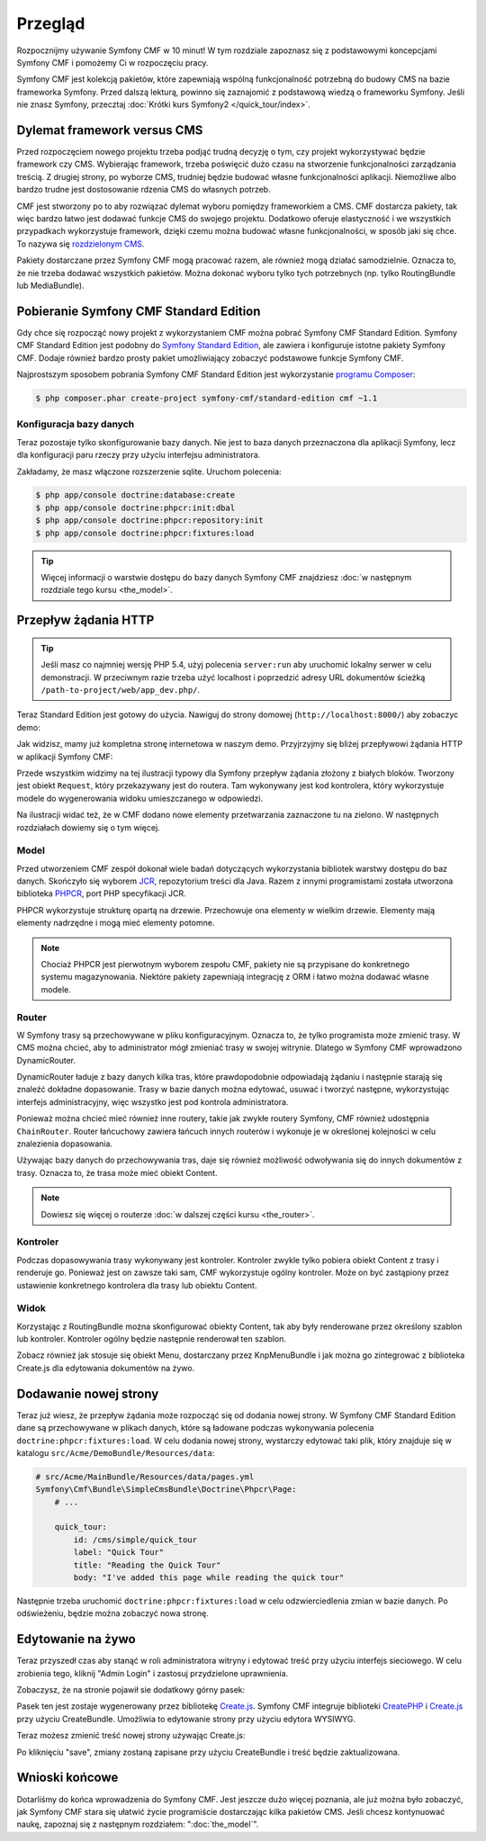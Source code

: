 .. index::
    single: Przegląd

Przegląd
========

Rozpocznijmy używanie Symfony CMF w 10 minut! W tym rozdziale zapoznasz się z podstawowymi
koncepcjami Symfony CMF i pomożemy Ci w rozpoczęciu pracy.

Symfony CMF jest kolekcją pakietów, które zapewniają wspólną funkcjonalność potrzebną
do budowy CMS na bazie frameworka Symfony. Przed dalszą lekturą, powinno się zaznajomić
z podstawową wiedzą o frameworku Symfony. Jeśli nie znasz Symfony, przecztaj
:doc:`Krótki kurs Symfony2 </quick_tour/index>`.

Dylemat framework versus CMS
----------------------------

Przed rozpoczęciem nowego projektu trzeba podjąć trudną decyzję o tym, czy projekt
wykorzystywać będzie framework czy CMS. Wybierając framework, trzeba poświęcić dużo
czasu na stworzenie funkcjonalności zarządzania treścią. Z drugiej strony, po wyborze
CMS, trudniej będzie budować własne funkcjonalności aplikacji. Niemożliwe albo bardzo
trudne jest dostosowanie rdzenia CMS do własnych potrzeb.

CMF jest stworzony po to aby rozwiązać dylemat wyboru pomiędzy frameworkiem a CMS.
CMF dostarcza pakiety, tak więc bardzo łatwo jest dodawać funkcje CMS do swojego
projektu. Dodatkowo oferuje elastyczność i we wszystkich przypadkach wykorzystuje
framework, dzięki czemu można budować własne funkcjonalności, w sposób jaki się chce.
To nazywa się `rozdzielonym CMS`_.

Pakiety dostarczane przez Symfony CMF mogą pracować razem, ale również mogą działać
samodzielnie. Oznacza to, że nie trzeba dodawać wszystkich pakietów. Można dokonać
wyboru tylko tych potrzebnych (np. tylko RoutingBundle lub MediaBundle).

Pobieranie Symfony CMF Standard Edition
---------------------------------------

Gdy chce się rozpocząć nowy projekt z wykorzystaniem CMF można pobrać Symfony CMF
Standard Edition. Symfony CMF Standard Edition jest podobny do `Symfony Standard Edition`_,
ale zawiera i konfiguruje istotne pakiety Symfony CMF. Dodaje również bardzo prosty
pakiet umożliwiający zobaczyć podstawowe funkcje Symfony CMF.

Najprostszym sposobem pobrania Symfony CMF Standard Edition jest wykorzystanie
`programu Composer`_:

.. code-block:: bash

    $ php composer.phar create-project symfony-cmf/standard-edition cmf ~1.1

Konfiguracja bazy danych
~~~~~~~~~~~~~~~~~~~~~~~~

Teraz pozostaje tylko skonfigurowanie bazy danych. Nie jest to baza danych przeznaczona
dla aplikacji Symfony, lecz dla konfiguracji paru rzeczy przy użyciu interfejsu administratora.

Zakładamy, że masz włączone rozszerzenie sqlite. Uruchom polecenia:

.. code-block:: bash

    $ php app/console doctrine:database:create
    $ php app/console doctrine:phpcr:init:dbal
    $ php app/console doctrine:phpcr:repository:init
    $ php app/console doctrine:phpcr:fixtures:load

.. tip::

    Więcej informacji o warstwie dostępu do bazy danych Symfony CMF znajdziesz
    :doc:`w następnym rozdziale tego kursu <the_model>`.

.. seealso::

    Kompletny poradnik instalacji znajduje się w rozdziale ":doc:`../book/installation`"
    książki.

Przepływ żądania HTTP
---------------------

.. tip::

    Jeśli masz co najmniej wersję PHP 5.4, użyj polecenia ``server:run`` aby uruchomić
    lokalny serwer w celu demonstracji. W przeciwnym razie trzeba użyć localhost
    i poprzedzić adresy URL dokumentów ścieżką ``/path-to-project/web/app_dev.php/``.

Teraz Standard Edition jest gotowy do użycia. Nawiguj do strony domowej
(``http://localhost:8000/``) aby zobaczyc demo:

.. image:: ../_images/quick_tour/big-picture-home.png

Jak widzisz, mamy już kompletna stronę internetowa w naszym demo. Przyjrzyjmy się
bliżej przepływowi żądania HTTP w aplikacji Symfony CMF:

.. image:: ../_images/quick_tour/request_flow.png

Przede wszystkim widzimy na tej ilustracji typowy dla Symfony przepływ żądania
złożony z białych bloków. Tworzony jest obiekt ``Request``, który przekazywany
jest do routera. Tam wykonywany jest kod kontrolera, który wykorzystuje modele
do wygenerowania widoku umieszczanego w odpowiedzi.

Na ilustracji widać też, że w CMF dodano nowe elementy przetwarzania zaznaczone
tu na zielono. W następnych rozdziałach dowiemy się o tym więcej.

Model
~~~~~

Przed utworzeniem CMF zespół dokonał wiele badań dotyczących wykorzystania bibliotek
warstwy dostępu do baz danych. Skończyło się wyborem JCR_, repozytorium treści dla
Java. Razem z innymi programistami została utworzona biblioteka PHPCR_, port PHP
specyfikacji JCR.

PHPCR wykorzystuje strukturę opartą na drzewie. Przechowuje ona elementy w wielkim
drzewie. Elementy mają elementy nadrzędne i mogą mieć elementy potomne.

.. note::

   Chociaż PHPCR jest pierwotnym wyborem zespołu CMF, pakiety nie są przypisane
   do konkretnego systemu magazynowania. Niektóre pakiety zapewniają integrację
   z ORM i łatwo można dodawać własne modele.

Router
~~~~~~

W Symfony trasy są przechowywane w pliku konfiguracyjnym. Oznacza to, że tylko
programista może zmienić trasy. W CMS można chcieć, aby to administrator mógł
zmieniać trasy w swojej witrynie. Dlatego w Symfony CMF wprowadzono DynamicRouter.

DynamicRouter ładuje z bazy danych kilka tras, które prawdopodobnie odpowiadają
żądaniu i następnie starają się znaleźć dokładne dopasowanie. Trasy w bazie danych
można edytować, usuwać i tworzyć następne, wykorzystując interfejs administracyjny,
więc wszystko jest pod kontrola administratora.

Ponieważ można chcieć mieć również inne routery, takie jak zwykłe routery Symfony,
CMF również udostępnia ``ChainRouter``. Router łańcuchowy zawiera łańcuch innych
routerów i wykonuje je w określonej kolejności w celu znalezienia dopasowania.

Używając bazy danych do przechowywania tras, daje się również możliwość odwoływania
się do innych dokumentów z trasy. Oznacza to, że trasa może mieć obiekt Content.

.. note::

    Dowiesz się więcej o routerze :doc:`w dalszej części kursu <the_router>`.

Kontroler
~~~~~~~~~

Podczas dopasowywania trasy wykonywany jest kontroler. Kontroler zwykle tylko pobiera
obiekt Content z trasy i renderuje go. Ponieważ jest on zawsze taki sam, CMF wykorzystuje
ogólny kontroler. Może on być zastąpiony przez ustawienie konkretnego kontrolera
dla trasy lub obiektu Content.

Widok
~~~~~

Korzystając z RoutingBundle można skonfigurować obiekty Content, tak aby  były
renderowane przez określony szablon lub kontroler. Kontroler ogólny będzie następnie
renderował ten szablon.

Zobacz również jak stosuje się obiekt Menu, dostarczany przez KnpMenuBundle i jak
można go zintegrować z biblioteka Create.js dla edytowania dokumentów na żywo.

Dodawanie nowej strony
----------------------

Teraz już wiesz, że przepływ żądania może rozpocząć się od dodania nowej strony.
W Symfony CMF Standard Edition dane są przechowywane w plikach danych, które są
ładowane podczas wykonywania polecenia ``doctrine:phpcr:fixtures:load``. W celu
dodania nowej strony, wystarczy edytować taki plik, który znajduje się w katalogu
``src/Acme/DemoBundle/Resources/data``:

.. code-block:: yaml

    # src/Acme/MainBundle/Resources/data/pages.yml
    Symfony\Cmf\Bundle\SimpleCmsBundle\Doctrine\Phpcr\Page:
        # ...

        quick_tour:
            id: /cms/simple/quick_tour
            label: "Quick Tour"
            title: "Reading the Quick Tour"
            body: "I've added this page while reading the quick tour"

Następnie trzeba uruchomić ``doctrine:phpcr:fixtures:load`` w celu odzwierciedlenia
zmian w bazie danych. Po odświeżeniu, będzie można zobaczyć nowa stronę.

.. image:: ../_images/quick_tour/big-picture-new-page.png

Edytowanie na żywo
------------------

Teraz przyszedł czas aby stanąć w roli administratora witryny i edytować treść
przy użyciu interfejs sieciowego. W celu zrobienia tego, kliknij "Admin Login"
i zastosuj przydzielone uprawnienia.

Zobaczysz, że na stronie pojawił sie dodatkowy górny pasek:

.. image:: ../_images/quick_tour/big-picture-createjs-bar.png

Pasek ten jest zostaje wygenerowany przez bibliotekę `Create.js`_. Symfony CMF
integruje biblioteki CreatePHP_ i `Create.js`_ przy użyciu CreateBundle. Umożliwia
to edytowanie strony przy użyciu edytora WYSIWYG.

Teraz możesz zmienić treść nowej strony używając Create.js:

.. image:: ../_images/quick_tour/big-picture-edit-page.png

Po kliknięciu "save", zmiany zostaną zapisane przy użyciu CreateBundle i treść
będzie zaktualizowana.

Wnioski końcowe
---------------

Dotarliśmy do końca wprowadzenia do Symfony CMF. Jest jeszcze dużo więcej poznania,
ale już można było zobaczyć, jak Symfony CMF stara się ułatwić życie programiście
dostarczając kilka pakietów CMS. Jeśli chcesz kontynuować naukę, zapoznaj się z
następnym rozdziałem: ":doc:`the_model`".


.. seealso::
      
   * :doc:`/cmf/quick_tour/the_model`
   * :doc:`/cmf/quick_tour/the_router`
   * :doc:`/cmf/quick_tour/the_third_party_bundles`

.. _`rozdzielonym CMS`: http://decoupledcms.org
.. _`Symfony Standard Edition`: https://github.com/symfony/symfony-standard
.. _JCR: http://en.wikipedia.org/wiki/Content_repository_API_for_Java
.. _PHPCR: http://phpcr.github.io/
.. _KnpMenuBundle: http://knpbundles.com/KnpLabs/KnpMenuBundle
.. _`programu Composer`: http://getcomposer.org/
.. _`Create.js`: http://createjs.org/
.. _CreatePHP: http://demo.createphp.org/
